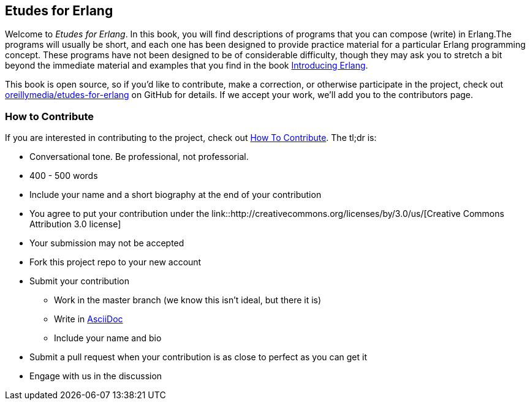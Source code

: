 [[preface]]
== Etudes for Erlang

Welcome to _Etudes for Erlang_.  In this book, you will find descriptions of programs that you can compose (write) in Erlang.The programs will usually be short, and each one has been designed to provide practice material for a particular Erlang programming concept. These programs have not been designed to be of considerable difficulty, though they may ask you to stretch a bit beyond the immediate material and examples that you find in the book http://shop.oreilly.com/product/0636920025818.do[Introducing Erlang].

This book is open source, so if you'd like to contribute, make a correction, or otherwise participate in the project, check out https://github.com/oreillymedia/etudes-for-erlang[oreillymedia/etudes-for-erlang] on GitHub for details. If we accept your work, we'll add you to the contributors page.

=== How to Contribute

If you are interested in contributing to the project, check out https://github.com/oreillymedia/etudes-for-erlang/blob/master/HOW_TO_CONTRIBUTE.asciidoc[How To Contribute].  The tl;dr is:

* Conversational tone.  Be professional, not professorial.
* 400 - 500 words
* Include your name and a short biography at the end of your contribution
* You agree to put your contribution under the link::http://creativecommons.org/licenses/by/3.0/us/[Creative Commons Attribution 3.0 license]
* Your submission may not be accepted
* Fork this project repo to your new account
* Submit your contribution
** Work in the master branch (we know this isn't ideal, but there it is)
** Write in http://powerman.name/doc/asciidoc[AsciiDoc] 
** Include your name and bio
* Submit a pull request when your contribution is as close to perfect as you can get it
* Engage with us in the discussion
